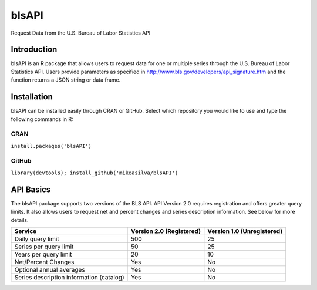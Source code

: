 ========
 blsAPI
========
Request Data from the U.S. Bureau of Labor Statistics API

Introduction
============
blsAPI is an R package that allows users to request data for one or multiple series through the U.S. Bureau of Labor Statistics API. Users provide parameters as specified in http://www.bls.gov/developers/api_signature.htm and the function returns a JSON string or data frame.

Installation
============
blsAPI can be installed easily through CRAN or GitHub.  Select which repository you would like to use and type the following commands in R:

CRAN
----
``install.packages('blsAPI')``

GitHub
------
``library(devtools); install_github('mikeasilva/blsAPI')``

API Basics
==========
The blsAPI package supports two versions of the BLS API. API Version 2.0 requires registration and offers greater query limits. It also allows users to request net and percent changes and series description information. See below for more details.

========================================  ========================  ==========================
Service                                   Version 2.0 (Registered)  Version 1.0 (Unregistered)
========================================  ========================  ==========================
Daily query limit	                        500	                      25
Series per query limit	                  50                        25
Years per query limit                     20                        10
Net/Percent Changes	                      Yes                       No
Optional annual averages	                Yes                       No
Series description information (catalog)	Yes                       No
========================================  ========================  ==========================

